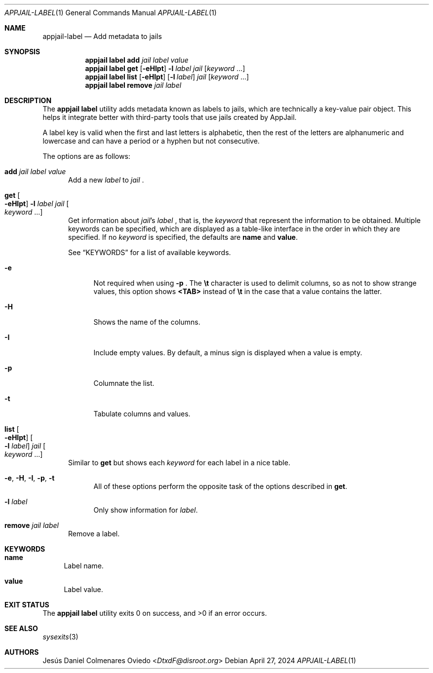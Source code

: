 .\"Copyright (c) 2024, Jesús Daniel Colmenares Oviedo <DtxdF@disroot.org>
.\"All rights reserved.
.\"
.\"Redistribution and use in source and binary forms, with or without
.\"modification, are permitted provided that the following conditions are met:
.\"
.\"* Redistributions of source code must retain the above copyright notice, this
.\"  list of conditions and the following disclaimer.
.\"
.\"* Redistributions in binary form must reproduce the above copyright notice,
.\"  this list of conditions and the following disclaimer in the documentation
.\"  and/or other materials provided with the distribution.
.\"
.\"* Neither the name of the copyright holder nor the names of its
.\"  contributors may be used to endorse or promote products derived from
.\"  this software without specific prior written permission.
.\"
.\"THIS SOFTWARE IS PROVIDED BY THE COPYRIGHT HOLDERS AND CONTRIBUTORS "AS IS"
.\"AND ANY EXPRESS OR IMPLIED WARRANTIES, INCLUDING, BUT NOT LIMITED TO, THE
.\"IMPLIED WARRANTIES OF MERCHANTABILITY AND FITNESS FOR A PARTICULAR PURPOSE ARE
.\"DISCLAIMED. IN NO EVENT SHALL THE COPYRIGHT HOLDER OR CONTRIBUTORS BE LIABLE
.\"FOR ANY DIRECT, INDIRECT, INCIDENTAL, SPECIAL, EXEMPLARY, OR CONSEQUENTIAL
.\"DAMAGES (INCLUDING, BUT NOT LIMITED TO, PROCUREMENT OF SUBSTITUTE GOODS OR
.\"SERVICES; LOSS OF USE, DATA, OR PROFITS; OR BUSINESS INTERRUPTION) HOWEVER
.\"CAUSED AND ON ANY THEORY OF LIABILITY, WHETHER IN CONTRACT, STRICT LIABILITY,
.\"OR TORT (INCLUDING NEGLIGENCE OR OTHERWISE) ARISING IN ANY WAY OUT OF THE USE
.\"OF THIS SOFTWARE, EVEN IF ADVISED OF THE POSSIBILITY OF SUCH DAMAGE.
.Dd April 27, 2024
.Dt APPJAIL-LABEL 1
.Os
.Sh NAME
.Nm appjail-label
.Nd Add metadata to jails
.Sh SYNOPSIS
.Nm appjail label
.Cm add
.Ar jail
.Ar label
.Ar value
.Nm appjail label
.Cm get
.Op Fl eHIpt
.Fl l Ar label
.Ar jail
.Op Ar keyword Ns " " Ns "..."
.Nm appjail label
.Cm list
.Op Fl eHIpt
.Op Fl l Ar label
.Ar jail
.Op Ar keyword Ns " " Ns "..."
.Nm appjail label
.Cm remove
.Ar jail
.Ar label
.Sh DESCRIPTION
The
.Sy appjail label
utility adds metadata known as labels to jails, which are technically a key-value
pair object. This helps it integrate better with third-party tools that use jails
created by AppJail.
.Pp
A label key is valid when the first and last letters is alphabetic, then the rest
of the letters are alphanumeric and lowercase and can have a period or a
hyphen but not consecutive.
.Pp
The options are as follows:
.Bl -tag -width xxx
.It Cm add Ar jail Ar label Ar value
Add a new
.Ar label
to
.Ar jail
.Ns "."
.It Cm get Oo Fl eHIpt Oc Fl l Ar label Ar jail Oo Ar keyword No "..." Oc
Get information about
.Ar jail Ns 's Ar label
.Ns , that is, the
.Ar keyword
that represent the information to be obtained. Multiple keywords can be specified,
which are displayed as a table-like interface in the order in which they are specified.
.No If no Ar keyword No is specified, the defaults are Sy name No and Sy value Ns "."
.Pp
See
.Sx KEYWORDS
for a list of available keywords.
.Pp
.Bl -tag -width xx
.It Fl e
Not required when using
.Fl p
.Ns "."
The
.Sy \et
character is used to delimit columns,
so as not to show strange values, this option shows
.Sy <TAB>
instead of
.Sy \et
in the case that a value contains the latter.
.It Fl H
Shows the name of the columns.
.It Fl I
Include empty values. By default, a minus sign is displayed when a value is empty.
.It Fl p
Columnate the list.
.It Fl t
Tabulate columns and values.
.El
.It Cm list Oo Fl eHIpt Oc Oo Fl l Ar label Oc Ar jail Oo Ar keyword No "..." Oc
.No Similar to Cm get No but shows each Ar keyword No for each label in a nice table.
.Pp
.Bl -tag -width xx
.It Fl e Ns , Fl H Ns , Fl I Ns , Fl p Ns , Fl t
.No All of these options perform the opposite task of the options described in Cm get Ns "."
.It Fl l Ar label
.No Only show information for Ar label Ns "."
.El
.It Cm remove Ar jail Ar label
Remove a label.
.El
.Sh KEYWORDS
.Bl -tag -width xx
.It Sy name
Label name.
.It Sy value
Label value.
.El
.Sh EXIT STATUS
.Ex -std "appjail label"
.Sh SEE ALSO
.Xr sysexits 3
.Sh AUTHORS
.An Jesús Daniel Colmenares Oviedo Aq Mt DtxdF@disroot.org
